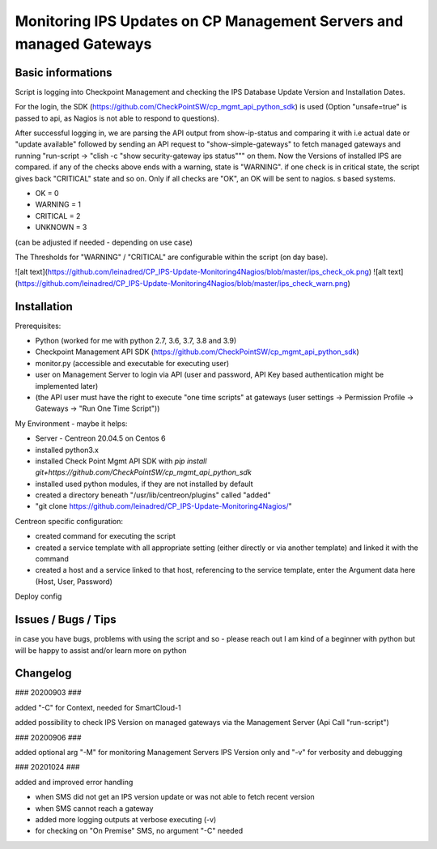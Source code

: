 Monitoring IPS Updates on CP Management Servers and managed Gateways
===========================================================================
Basic informations
---------------------

Script is logging into Checkpoint Management and checking the IPS Database Update Version and Installation Dates.

For the login, the SDK (https://github.com/CheckPointSW/cp_mgmt_api_python_sdk) is used (Option "unsafe=true" is passed to api, as Nagios is not able to respond to questions).

After successful logging in, we are parsing the API output from show-ip-status and comparing it with i.e actual date or "update available" followed by sending an API request to "show-simple-gateways" to fetch managed gateways and running "run-script -> "clish -c "show security-gateway ips status""" on them. Now the Versions of installed IPS are compared. if any of the checks above ends with a warning, state is "WARNING". if one check is in critical state, the script gives back "CRITICAL" state and so on. Only if all checks are "OK", an OK will be sent to nagios. 
s based systems.

- OK = 0 
- WARNING = 1 
- CRITICAL = 2 
- UNKNOWN = 3

(can be adjusted if needed - depending on use case)

The Thresholds for "WARNING" / "CRITICAL" are configurable within the script (on day base).


![alt text](https://github.com/leinadred/CP_IPS-Update-Monitoring4Nagios/blob/master/ips_check_ok.png)
![alt text](https://github.com/leinadred/CP_IPS-Update-Monitoring4Nagios/blob/master/ips_check_warn.png)



Installation
---------------------

Prerequisites:

- Python (worked for me with python 2.7, 3.6, 3.7, 3.8 and 3.9)
- Checkpoint Management API SDK (https://github.com/CheckPointSW/cp_mgmt_api_python_sdk)
- monitor.py (accessible and executable for executing user)
- user on Management Server to login via API (user and password, API Key based authentication might be implemented later)
- (the API user must have the right to execute "one time scripts" at gateways (user settings -> Permission Profile -> Gateways -> "Run One Time Script"))


My Environment - maybe it helps:

- Server - Centreon 20.04.5 on Centos 6
- installed python3.x
- installed Check Point Mgmt API SDK with *pip install git+https://github.com/CheckPointSW/cp_mgmt_api_python_sdk*
- installed used python modules, if they are not installed by default
- created a directory beneath "/usr/lib/centreon/plugins" called "added"
- "git clone https://github.com/leinadred/CP_IPS-Update-Monitoring4Nagios/"

Centreon specific configuration:

- created command for executing the script
- created a service template with all appropriate setting (either directly or via another template) and linked it with the command
- created a host and a service linked to that host, referencing to the service template, enter the Argument data here (Host, User, Password)

Deploy config

Issues / Bugs / Tips
----------------------
in case you have bugs, problems with using the script and so - please reach out 
I am kind of a beginner with python but will be happy to assist and/or learn more on python


Changelog
-------------
### 20200903 ###

added "-C" for Context, needed for SmartCloud-1     

added possibility to check IPS Version on managed gateways via the Management Server (Api Call "run-script")    

### 20200906  ### 

added optional arg "-M" for monitoring Management Servers IPS Version only and "-v" for verbosity and debugging    

### 20201024  ###

added and improved error handling    

- when SMS did not get an IPS version update or was not able to fetch recent version  
- when SMS cannot reach a gateway  
- added more logging outputs at verbose executing (-v)  
- for checking on "On Premise" SMS, no argument "-C" needed

